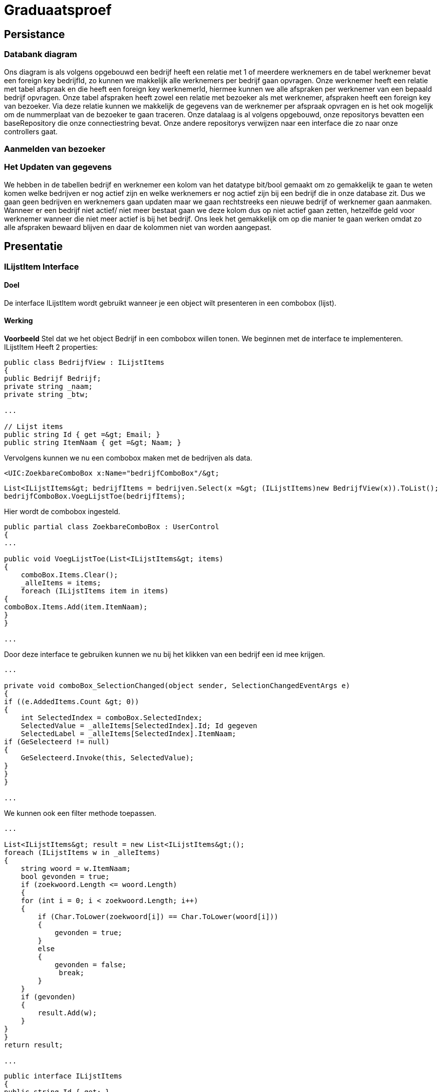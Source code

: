 = Graduaatsproef

== Persistance 

=== Databank diagram
Ons diagram is als volgens opgebouwd een bedrijf heeft een relatie met 1 of meerdere werknemers en de tabel werknemer bevat een foreign key bedrijfId, zo kunnen we makkelijk alle werknemers per bedrijf gaan opvragen. Onze werknemer heeft een relatie met tabel afspraak en die heeft een foreign key werknemerId, hiermee kunnen we alle afspraken per werknemer van een bepaald bedrijf opvragen. Onze tabel afspraken heeft zowel een relatie met bezoeker als met werknemer, afspraken heeft een foreign key van bezoeker. Via deze relatie kunnen we makkelijk de gegevens van de werknemer per afspraak opvragen en is het ook mogelijk om de nummerplaat van de bezoeker te gaan traceren. Onze datalaag is al volgens opgebouwd, onze repositorys bevatten een baseRepository die onze connectiestring bevat. Onze andere repositorys verwijzen naar een interface die zo naar onze controllers gaat.

=== Aanmelden van bezoeker 

=== Het Updaten van gegevens 

We hebben in de tabellen bedrijf en werknemer een kolom van het datatype bit/bool gemaakt om zo gemakkelijk te gaan te weten komen welke bedrijven er nog actief zijn en welke werknemers er nog actief zijn bij een bedrijf die in onze database zit. Dus we gaan geen bedrijven en werknemers gaan updaten maar we gaan rechtstreeks een nieuwe bedrijf of werknemer gaan aanmaken. Wanneer er een bedrijf niet actief/ niet meer bestaat gaan we deze kolom dus op niet actief gaan zetten, hetzelfde geld voor werknemer wanneer die niet meer actief is bij het bedrijf. Ons leek het gemakkelijk om op die manier te gaan werken omdat zo alle afspraken bewaard blijven en daar de kolommen niet van worden aangepast.

== Presentatie 

=== ILijstItem Interface 

==== Doel
De interface ILijstItem wordt gebruikt wanneer je een object wilt presenteren in een combobox (lijst).

==== Werking
*Voorbeeld*
Stel dat we het object Bedrijf in een combobox willen tonen. We beginnen met de interface te implementeren.
ILijstItem Heeft 2 properties:
[source, c#]
----
public class BedrijfView : ILijstItems
{
public Bedrijf Bedrijf;
private string _naam;
private string _btw;

...

// Lijst items
public string Id { get =&gt; Email; }
public string ItemNaam { get =&gt; Naam; }
----

Vervolgens kunnen we nu een combobox maken met de bedrijven als data.
----
<UIC:ZoekbareComboBox x:Name="bedrijfComboBox"/&gt;
----
----
List<ILijstItems&gt; bedrijfItems = bedrijven.Select(x =&gt; (ILijstItems)new BedrijfView(x)).ToList();
bedrijfComboBox.VoegLijstToe(bedrijfItems);
----

Hier wordt de combobox ingesteld.
----

public partial class ZoekbareComboBox : UserControl
{
...

public void VoegLijstToe(List<ILijstItems&gt; items)
{
    comboBox.Items.Clear();
    _alleItems = items;
    foreach (ILijstItems item in items)
{
comboBox.Items.Add(item.ItemNaam);
}
}

...
----
Door deze interface te gebruiken kunnen we nu bij het klikken van een bedrijf een id mee krijgen.
----
...

private void comboBox_SelectionChanged(object sender, SelectionChangedEventArgs e)
{
if ((e.AddedItems.Count &gt; 0))
{
    int SelectedIndex = comboBox.SelectedIndex;
    SelectedValue = _alleItems[SelectedIndex].Id; Id gegeven
    SelectedLabel = _alleItems[SelectedIndex].ItemNaam;
if (GeSelecteerd != null)
{
    GeSelecteerd.Invoke(this, SelectedValue);
}
}
}

...
----

We kunnen ook een filter methode toepassen.
----
...

List<ILijstItems&gt; result = new List<ILijstItems&gt;();
foreach (ILijstItems w in _alleItems)
{
    string woord = w.ItemNaam;
    bool gevonden = true;
    if (zoekwoord.Length <= woord.Length)
    {
    for (int i = 0; i < zoekwoord.Length; i++)
    {
        if (Char.ToLower(zoekwoord[i]) == Char.ToLower(woord[i]))
        {
            gevonden = true;
        }
        else
        {
            gevonden = false;
             break;
        }
    }
    if (gevonden)
    {
        result.Add(w);
    }
}
}
return result;

...

----

----
public interface ILijstItems
{
public string Id { get; }
public string ItemNaam { get; }
}
----

Stel

=== Herbruikbaar Datagrid

==== Doel
Het doel van het herbruikbaar datagrid is dat we elk model met één enkel datagrid kunnen gebruiken,
zodat we dit niet altijd opnieuw moeten definiëren.

==== Werking
Als we data willen tonen via een datagrid halen we eerst de data van de BL-Laag op, vervolgens wordt deze omgezet naar
een ViewModel Class die dan in het datagrid ingelezen kan worden.

*Voorbeeld* +
_Let op: De code is geformatteerd er zijn grote delen uit de code gelaten voor de complexiteit te verminderen._ +
Hier is onze BL Bedrijf Class
[source, c#]
----
public class Bedrijf
{
public int Id { get; set; }
public string Naam { get; set ; }
public string Btw { get ; set ; }
public string Adres { get ; set ; }
public string Telefoon { get; set; }
public string Email { get; set; }

public Bedrijf(string naam, string btw, string adres, string telefoon, string email)
{
    Naam = naam;
    Adres = adres;
    Btw = btw;
    Telefoon = telefoon;
    Email = email;
}
}
----

In de presentatie laag halen deze op via de bedrijfManger. En zetten deze om naar onze bedrijfView Models.

----
ReadOnlyList<Bedrijf&gt; bedrijven = _bedrijfManager.GeefAlleBedrijven();
foreach (Bedrijf bedrijf in bedrijven)
{
    BedrijfView bedrijfView = new BedrijfView(bedrijf);
    bedrijfView.PropertyChanged += UpdateBedrijf;
    _bedrijfViews.Add(bedrijfView);
}
----

----
public class BedrijfView : INotifyPropertyChanged
{
    public Bedrijf Bedrijf;
    private string _naam;
    private string _btw;
    private string _adres;
    private string _telefoon;
    private string _email;

    public event PropertyChangedEventHandler? PropertyChanged;

    [Hoofding("Naam")]
    public string Naam { get; set; }

    [Hoofding("Btw-nummer")]
    public string Btw { get; set; }

    [Hoofding("Adres")]
    public string Adres { get; set; }

    [Hoofding("Telefoon Nummer")]
    public string Telefoon { get; set; }

    [Hoofding("Email")]
    public string Email { get ; set;}

    public BedrijfView(Bedrijf bedrijf)
    {
        Bedrijf = bedrijf;
        Naam = bedrijf.Naam;
        Btw = bedrijf.Btw;
        Adres = bedrijf.Adres;
        Telefoon = bedrijf.Telefoon;
        Email = bedrijf.Email;

    }

    private void OnPropertyChanged(string name = null)
    {
        if (PropertyChanged != null)
        {
        PropertyChanged?.Invoke(this, new PropertyChangedEventArgs(name));
        }
}

----
Zoals je kan zien kunnen we bij de ViewModels ook de Hoofding instellen. Hierdoor kan het datagrid de hoofding instellen
door gebruik te maken van *reflection*.

Nu alles klaar staat kunnen we dit model doorgeven aan het datagrid.
----
dataGrid.StelDataIn<BedrijfView&gt;(_bedrijfViews);
----

Dit gebeurt er in het DataGrid.

----
public void StelDataIn<T&gt;(IEnumerable viewModel, bool readOnly= false, IEnumerable extraInfo = null)
{
    _data = viewModel;
    dataGrid.ItemsSource = null;
    MaakHoofding<T&gt;(viewModel, extraInfo);
    dataGrid.ItemsSource = viewModel;
    dataGrid.IsReadOnly = readOnly;

}

private void MaakHoofding<T&gt;(IEnumerable viewModel, IEnumerable extraInfo = null)
{
    dataGrid.Columns.Clear();
    Dictionary<string, string&gt; hoofding = HoofdingManager.GeefHoofding<T&gt;();
    Dictionary<string, CellType&gt; cellTypes = CellManager.GeefCellType<T&gt;();
    foreach (string key in hoofding.Keys)
    {
    if (cellTypes.ContainsKey(key))
    {
        DataGridComboBoxColumn dataGridComboBoxColumn = new DataGridComboBoxColumn();
        dataGridComboBoxColumn.Header = hoofding[key];

        dataGridComboBoxColumn.ItemsSource = extraInfo;
        dataGridComboBoxColumn.TextBinding = new Binding(key);
        dataGridComboBoxColumn.DisplayMemberPath = "Naam";
        dataGridComboBoxColumn.SelectedValuePath = "Naam";
        dataGrid.Columns.Add(dataGridComboBoxColumn);

    }
    else
    {
        DataGridTextColumn c = new DataGridTextColumn();
        c.Header = hoofding[key];
        c.Binding = new Binding(key);
        dataGrid.Columns.Add(c);
    }

    }
        dataGrid.AutoGenerateColumns = false;
    }

----

Vervolgens kan er aan de hand van een EventHandler een zoek method aan toegevoegd worden die automatisch wordt opgeroepen
bij een verandering in de zoekbalk.
----
private void zoekBar_TextChanged(object sender, TextChangedEventArgs e)
{
        // Hier kunnen we ons datagrid filter op het huidige zoekwoord.
        string zoekText = zoekBar.Text;
        OpDataFiltering.Invoke(sender, zoekText);

}
----

== Business 

=== Class diagram

=== controles 

=== DeBouncer
==== Doel
Het doel van de DeBouncer is om onnodige verkeer tussen de applicatie en de databank te voorkomen.
Stel we willen een naam zoeken zonder een zoek knop te gebruiken. Er zal automatisch gezocht worden via de zoekbalk.
Zonder de DeBouncer zou er bij elke verandering in de zoekbalk een request naar de databank gemaakt worden dat in principe
onnodig is. Door de DeBouncer te gebruiken kunnen we een interval instellen, het doel van dit interval is dat de zoekmethode pas
wordt uitgevoerd van zodra er geen nieuwe input meer binnen komt gedurende het interval.

==== Werking
Voor de DeBouncergebruikt kan worden moeten we eerst een instantie van het object maken, waarbij we het interval meegeven
als parameter. Dit interval zorgt er voor dat de De Bouncer wordt opgeroepen, van zodra er gedurende dit interval geen nieuwe input binnen komt.
----
var debounceDispatcher = new DebounceDispatcher(1000);
----

----
debounceDispatcher.Debounce(() =&gt;
{
    ZoekMethode(zoekWoord);
});
----

